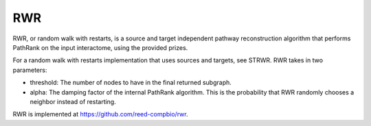 RWR
==========

RWR, or random walk with restarts, is a source and target independent pathway reconstruction algorithm
that performs PathRank on the input interactome, using the provided prizes.

For a random walk with restarts implementation that uses sources and targets, see STRWR.
RWR takes in two parameters:

* threshold: The number of nodes to have in the final returned subgraph.
* alpha: The damping factor of the internal PathRank algorithm. This is the probability that RWR randomly chooses a neighbor instead of restarting.

RWR is implemented at https://github.com/reed-compbio/rwr.

